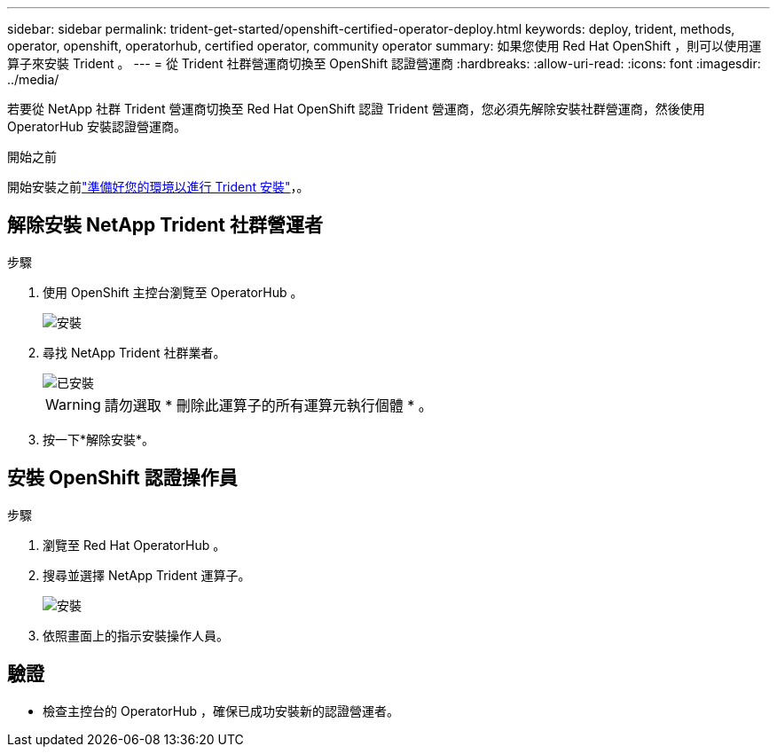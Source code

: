 ---
sidebar: sidebar 
permalink: trident-get-started/openshift-certified-operator-deploy.html 
keywords: deploy, trident, methods, operator, openshift, operatorhub, certified operator, community operator 
summary: 如果您使用 Red Hat OpenShift ，則可以使用運算子來安裝 Trident 。 
---
= 從 Trident 社群營運商切換至 OpenShift 認證營運商
:hardbreaks:
:allow-uri-read: 
:icons: font
:imagesdir: ../media/


[role="lead"]
若要從 NetApp 社群 Trident 營運商切換至 Red Hat OpenShift 認證 Trident 營運商，您必須先解除安裝社群營運商，然後使用 OperatorHub 安裝認證營運商。

.開始之前
開始安裝之前link:../trident-get-started/requirements.html/["準備好您的環境以進行 Trident 安裝"]，。



== 解除安裝 NetApp Trident 社群營運者

.步驟
. 使用 OpenShift 主控台瀏覽至 OperatorHub 。
+
image::../media/openshift-operator-05.png[安裝]

. 尋找 NetApp Trident 社群業者。
+
image::../media/openshift-operator-06.png[已安裝]

+

WARNING: 請勿選取 * 刪除此運算子的所有運算元執行個體 * 。

. 按一下*解除安裝*。




== 安裝 OpenShift 認證操作員

.步驟
. 瀏覽至 Red Hat OperatorHub 。
. 搜尋並選擇 NetApp Trident 運算子。
+
image::../media/openshift-operator-05.png[安裝]

. 依照畫面上的指示安裝操作人員。




== 驗證

* 檢查主控台的 OperatorHub ，確保已成功安裝新的認證營運者。

